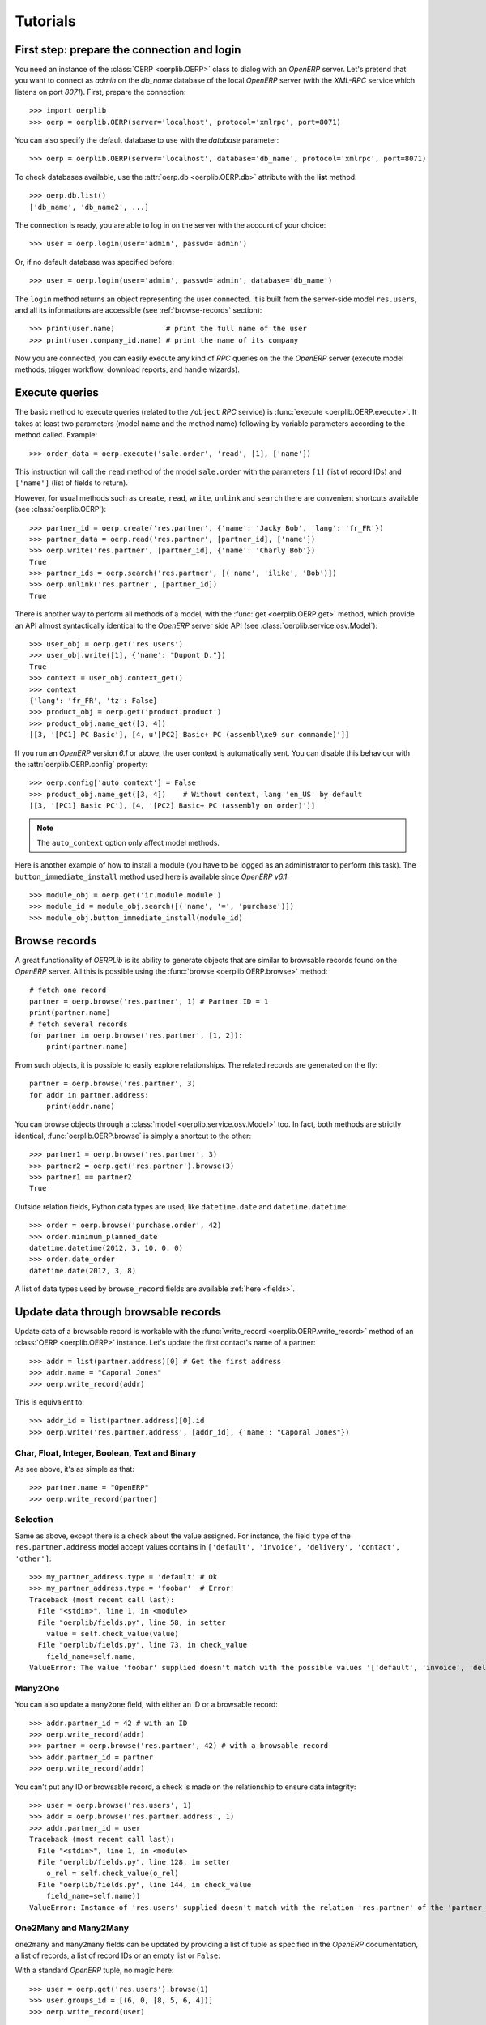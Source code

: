 .. _tutorials:

Tutorials
=========

First step: prepare the connection and login
--------------------------------------------

You need an instance of the :class:`OERP <oerplib.OERP>` class to dialog with an
`OpenERP` server. Let's pretend that you want to connect as `admin` on the
`db_name` database of the local `OpenERP` server (with the `XML-RPC` service
which listens on port `8071`). First, prepare the connection::

    >>> import oerplib
    >>> oerp = oerplib.OERP(server='localhost', protocol='xmlrpc', port=8071)

You can also specify the default database to use with the `database` parameter::

    >>> oerp = oerplib.OERP(server='localhost', database='db_name', protocol='xmlrpc', port=8071)

To check databases available, use the :attr:`oerp.db <oerplib.OERP.db>`
attribute with the **list** method::

    >>> oerp.db.list()
    ['db_name', 'db_name2', ...]

The connection is ready, you are able to log in on the server with the account
of your choice::

    >>> user = oerp.login(user='admin', passwd='admin')

Or, if no default database was specified before::

    >>> user = oerp.login(user='admin', passwd='admin', database='db_name')

The ``login`` method returns an object representing the user connected.
It is built from the server-side model ``res.users``, and all its
informations are accessible (see :ref:`browse-records` section)::

    >>> print(user.name)            # print the full name of the user
    >>> print(user.company_id.name) # print the name of its company

Now you are connected, you can easily execute any kind of `RPC` queries on the
the `OpenERP` server (execute model methods, trigger workflow, download reports,
and handle wizards).

.. _tutorials-execute-queries:

Execute queries
---------------

The basic method to execute queries (related to the ``/object`` `RPC` service)
is :func:`execute <oerplib.OERP.execute>`.
It takes at least two parameters (model name and the method name)
following by variable parameters according to the method called. Example::

    >>> order_data = oerp.execute('sale.order', 'read', [1], ['name'])

This instruction will call the ``read`` method of the model ``sale.order``
with the parameters ``[1]`` (list of record IDs) and ``['name']`` (list of
fields to return).

However, for usual methods such as ``create``, ``read``, ``write``, ``unlink``
and ``search`` there are convenient shortcuts available (see
:class:`oerplib.OERP`)::

    >>> partner_id = oerp.create('res.partner', {'name': 'Jacky Bob', 'lang': 'fr_FR'})
    >>> partner_data = oerp.read('res.partner', [partner_id], ['name'])
    >>> oerp.write('res.partner', [partner_id], {'name': 'Charly Bob'})
    True
    >>> partner_ids = oerp.search('res.partner', [('name', 'ilike', 'Bob')])
    >>> oerp.unlink('res.partner', [partner_id])
    True

There is another way to perform all methods of a model, with the
:func:`get <oerplib.OERP.get>` method, which provide an API
almost syntactically identical to the `OpenERP` server side API
(see :class:`oerplib.service.osv.Model`)::

    >>> user_obj = oerp.get('res.users')
    >>> user_obj.write([1], {'name': "Dupont D."})
    True
    >>> context = user_obj.context_get()
    >>> context
    {'lang': 'fr_FR', 'tz': False}
    >>> product_obj = oerp.get('product.product')
    >>> product_obj.name_get([3, 4])
    [[3, '[PC1] PC Basic'], [4, u'[PC2] Basic+ PC (assembl\xe9 sur commande)']]

If you run an `OpenERP` version `6.1` or above, the user context is
automatically sent.
You can disable this behaviour with the :attr:`oerplib.OERP.config` property::

    >>> oerp.config['auto_context'] = False
    >>> product_obj.name_get([3, 4])    # Without context, lang 'en_US' by default
    [[3, '[PC1] Basic PC'], [4, '[PC2] Basic+ PC (assembly on order)']]

.. note::

    The ``auto_context`` option only affect model methods.

Here is another example of how to install a module (you have to be logged
as an administrator to perform this task). The ``button_immediate_install``
method used here is available since `OpenERP v6.1`::

    >>> module_obj = oerp.get('ir.module.module')
    >>> module_id = module_obj.search([('name', '=', 'purchase')])
    >>> module_obj.button_immediate_install(module_id)

.. _browse-records:

Browse records
--------------

A great functionality of `OERPLib` is its ability to generate objects that are
similar to browsable records found on the `OpenERP` server. All this
is possible using the :func:`browse <oerplib.OERP.browse>` method::

    # fetch one record
    partner = oerp.browse('res.partner', 1) # Partner ID = 1
    print(partner.name)
    # fetch several records
    for partner in oerp.browse('res.partner', [1, 2]):
        print(partner.name)

From such objects, it is possible to easily explore relationships. The related
records are generated on the fly::

    partner = oerp.browse('res.partner', 3)
    for addr in partner.address:
        print(addr.name)

You can browse objects through a :class:`model <oerplib.service.osv.Model>`
too. In fact, both methods are strictly identical,
:func:`oerplib.OERP.browse` is simply a shortcut to the other::

    >>> partner1 = oerp.browse('res.partner', 3)
    >>> partner2 = oerp.get('res.partner').browse(3)
    >>> partner1 == partner2
    True


Outside relation fields, Python data types are used, like ``datetime.date`` and
``datetime.datetime``::

    >>> order = oerp.browse('purchase.order', 42)
    >>> order.minimum_planned_date
    datetime.datetime(2012, 3, 10, 0, 0)
    >>> order.date_order
    datetime.date(2012, 3, 8)

A list of data types used by ``browse_record`` fields are
available :ref:`here <fields>`.


Update data through browsable records
-------------------------------------

Update data of a browsable record is workable with the
:func:`write_record <oerplib.OERP.write_record>` method of an
:class:`OERP <oerplib.OERP>` instance. Let's update the first contact's
name of a partner::

    >>> addr = list(partner.address)[0] # Get the first address
    >>> addr.name = "Caporal Jones"
    >>> oerp.write_record(addr)

This is equivalent to::

    >>> addr_id = list(partner.address)[0].id
    >>> oerp.write('res.partner.address', [addr_id], {'name': "Caporal Jones"})

Char, Float, Integer, Boolean, Text and Binary
''''''''''''''''''''''''''''''''''''''''''''''

As see above, it's as simple as that::

    >>> partner.name = "OpenERP"
    >>> oerp.write_record(partner)

Selection
'''''''''

Same as above, except there is a check about the value assigned. For instance,
the field ``type`` of the ``res.partner.address`` model accept values contains
in ``['default', 'invoice', 'delivery', 'contact', 'other']``::

    >>> my_partner_address.type = 'default' # Ok
    >>> my_partner_address.type = 'foobar'  # Error!
    Traceback (most recent call last):
      File "<stdin>", line 1, in <module>
      File "oerplib/fields.py", line 58, in setter
        value = self.check_value(value)
      File "oerplib/fields.py", line 73, in check_value
        field_name=self.name,
    ValueError: The value 'foobar' supplied doesn't match with the possible values '['default', 'invoice', 'delivery', 'contact', 'other']' for the 'type' field

Many2One
''''''''

You can also update a ``many2one`` field, with either an ID or a browsable
record::

    >>> addr.partner_id = 42 # with an ID
    >>> oerp.write_record(addr)
    >>> partner = oerp.browse('res.partner', 42) # with a browsable record
    >>> addr.partner_id = partner
    >>> oerp.write_record(addr)

You can't put any ID or browsable record, a check is made on the relationship
to ensure data integrity::

    >>> user = oerp.browse('res.users', 1)
    >>> addr = oerp.browse('res.partner.address', 1)
    >>> addr.partner_id = user
    Traceback (most recent call last):
      File "<stdin>", line 1, in <module>
      File "oerplib/fields.py", line 128, in setter
        o_rel = self.check_value(o_rel)
      File "oerplib/fields.py", line 144, in check_value
        field_name=self.name))
    ValueError: Instance of 'res.users' supplied doesn't match with the relation 'res.partner' of the 'partner_id' field.

One2Many and Many2Many
''''''''''''''''''''''

``one2many`` and ``many2many`` fields can be updated by providing
a list of tuple as specified in the `OpenERP` documentation, a list of records,
a list of record IDs or an empty list or ``False``::

With a standard `OpenERP` tuple, no magic here::

    >>> user = oerp.get('res.users').browse(1)
    >>> user.groups_id = [(6, 0, [8, 5, 6, 4])]
    >>> oerp.write_record(user)

With a list of records::

    >>> user = oerp.get('res.users').browse(1)
    >>> groups = oerp.get('res.groups').browse([8, 5, 6, 4])
    >>> user.groups_id = list(groups)
    >>> oerp.write_record(user)

With a list of record IDs::

    >>> user = oerp.get('res.users').browse(1)
    >>> groups = oerp.get('res.groups').browse([8, 5, 6, 4])
    >>> user.groups_id = [grp.id for grp in groups]
    >>> oerp.write_record(user)

The last two examples are equivalent to the first (they generate a
``(6, 0, IDS)`` tuple).

However, if you set an empty list or ``False``, a ``(5, )`` tuple will be
generated to cut the relation between records::

    >>> user = oerp.get('res.users').browse(1)
    >>> user.groups_id = []
    >>> list(user.groups_id)
    []
    >>> user.__data__['updated_values']['groups_id']
    [(5,)]
    >>> user.groups_id = False
    >>> list(user.groups_id)
    []
    >>> user.__data__['updated_values']['groups_id']
    [(5,)]

Reference
'''''''''

To update a ``reference`` field, you have to use either a string or a browsable
record as below::

    >>> helpdesk = oerp.browse('crm.helpdesk', 1)
    >>> helpdesk.ref = 'res.partner,1' # with a string with the format '{relation},{id}'
    >>> oerp.write_record(helpdesk)
    >>> partner = oerp.browse('res.partner', 1)
    >>> helpdesk.ref = partner # with a browsable record
    >>> oerp.write_record(helpdesk)

A check is made on the relation name::

    >>> helpdesk.ref = 'foo.bar,42'
    Traceback (most recent call last):
      File "<stdin>", line 1, in <module>
      File "oerplib/service/osv/fields.py", line 213, in __set__
        value = self.check_value(value)
      File "oerplib/service/osv/fields.py", line 244, in check_value
        self._check_relation(relation)
      File "oerplib/service/osv/fields.py", line 225, in _check_relation
        field_name=self.name,
    ValueError: The value 'foo.bar' supplied doesn't match with the possible values '['res.partner', 'calendar.event', 'crm.meeting']' for the 'ref' field

Date and Datetime
'''''''''''''''''

``date`` and ``datetime`` fields accept either string values or
``datetime.date/datetime.datetime`` objects.

With ``datetime.date`` and ``datetime.datetime`` objects::

    >>> order = oerp.browse('purchase.order', 42)
    >>> order.date_order = datetime.date(2011, 9, 20)
    >>> order.minimum_planned_date = datetime.datetime(2011, 9, 20, 12, 31, 24)
    >>> oerp.write_record(order)

With formated strings::

    >>> order.date_order = "2011-09-20"                     # %Y-%m-%d
    >>> order.minimum_planned_date = "2011-09-20 12:31:24"  # %Y-%m-%d %H:%M:%S
    >>> oerp.write_record(order)

As always, a wrong type will raise an exception::

    >>> order.date_order = "foobar"
    Traceback (most recent call last):
      File "<stdin>", line 1, in <module>
      File "oerplib/fields.py", line 187, in setter
        value = self.check_value(value)
      File "oerplib/fields.py", line 203, in check_value
        self.pattern))
    ValueError: Value not well formatted, expecting '%Y-%m-%d' format

Generate reports
----------------

Another nice functionnality is the reports generation (related to the
``/report`` `RPC` service) with the :func:`report <oerplib.OERP.report>` method.
You have to supply the name of the report, the name of the model and
the ID of the record related::

    >>> oerp.report('sale.order', 'sale.order', 1)
    '/tmp/oerplib_uJ8Iho.pdf'
    >>> oerp.report('webkitaccount.invoice', 'account.invoice', 1)
    '/tmp/oerplib_r1W9jG.pdf'

The method will return the path to the generated temporary report file.

Manage databases
----------------

You can manage `OpenERP` databases with the :attr:`oerplib.OERP.db` property.
It offers you a dynamic access to all methods of the ``/db`` RPC service in
order to list, create, drop, dump, restore databases and so on.

.. note::
    You have not to be logged in to perform database management tasks.
    Instead, you have to use the "super admin" password.

Prepare a connection::

    >>> import oerplib
    >>> oerp = oerplib.OERP(server='localhost')

At this point, you are able to list databases of this server::

    >>> oerp.db.list()
    []

Let's create a new database::

    >>> database_id = oerp.db.create('super_admin_passwd', 'test_db', False, 'fr_FR', 'admin')

The creation process may take some time on the `OpenERP` server, and you have
to wait before using the new database. The state of the creation process is
returned by the
:func:`get_progress <oerplib.service.db.DB.get_progress>` method::

    >>> database_id = oerp.db.create('super_admin_passwd', 'test_db', False, 'fr_FR', 'admin')
    >>> while not oerp.db.get_progress('super_admin_passwd', database_id)[0]
    ...     pass
    >>> oerp.login('admin', 'admin', 'test_db')

However, `OERPLib` simplifies this by providing the
:func:`create_and_wait <oerplib.service.db.DB.create_and_wait>` method::

    >>> oerp.db.create_and_wait('super_admin_passwd', 'test_db', False, 'fr_FR', 'admin')
    [{'login': u'admin', 'password': u'admin', 'name': u'Administrator'},
     {'login': u'demo', 'password': u'demo', 'name': u'Demo User'}]

Some documentation about methods offered by the `OpenERP` ``/db`` RPC service
is available :class:`here <oerplib.service.db.DB>`.

Inspect the metadata of OpenERP
-------------------------------

Draw a graph of the relationships between models
''''''''''''''''''''''''''''''''''''''''''''''''

The :func:`relations <oerplib.service.inspect.Inspect.relations>` method will help you
to generate a graphic of such relationships::

    >>> graph = oerp.inspect.relations('res.partner')
    >>> graph.write('res_partner_v1.png', format='png')

.. figure:: _static/inspect_relations_1.png
    :width: 100%

    Legend:

    +--------------------------------------------+-----------------------------+
    | Color                                      | Meaning                     |
    +============================================+=============================+
    | .. raw:: html                              | many2one                    |
    |                                            |                             |
    |    <font color="#0E2548">partner_id</font> |                             |
    +--------------------------------------------+-----------------------------+
    | .. raw:: html                              | one2many                    |
    |                                            |                             |
    |    <font color="#008200">bank_ids</font>   |                             |
    +--------------------------------------------+-----------------------------+
    | .. raw:: html                              | many2many                   |
    |                                            |                             |
    |    <font color="#6E0004">company_ids</font>|                             |
    +--------------------------------------------+-----------------------------+

By default, only the direct relationships of the model ``res.partner`` are shown
(this behaviour can be changed with the ``maxdepth`` parameter), and model
attributes are hidden.
You can control the models to be displayed through the ``whitelist`` and
``blacklist`` parameters. For instance, assume that you only want data models
whose name begins with `res.partner`:

.. note::
    The blacklist has a higher priority than the whitelist


::

    >>> graph = oerp.inspect.relations('res.partner', whitelist=['res.partner*'])  # Notice the use of wildcard here
    >>> graph.write('res_partner_v2.png', format='png')

.. image:: _static/inspect_relations_2.png
    :width: 50%

To display attributes, use the ``attrs_whitelist`` parameter. A wildcard is used here to show
attributes of all models (but you can specify which models you want)::

    >>> graph = oerp.inspect.relations('res.partner', whitelist=['res.partner*'], attrs_whitelist=['*'])
    >>> graph.write('res_partner_v3.png', format='png')

.. figure:: _static/inspect_relations_3.png
    :width: 50%

    Legend:

    +--------------------------------------------+-----------------------------+
    | Color                                      | Meaning                     |
    +============================================+=============================+
    | .. raw:: html                              | required                    |
    |                                            |                             |
    |    <font color="blue">name</font>          |                             |
    +--------------------------------------------+-----------------------------+

Scan the views of data models to list `on_change` methods
'''''''''''''''''''''''''''''''''''''''''''''''''''''''''

TODO


Save the session to open it quickly later
-----------------------------------------

Once you are authenticated with your :class:`OERP <oerplib.OERP>` instance, you
can save these connection information under a code name and use this one to
quickly instanciate a new :class:`OERP <oerplib.OERP>` class::

    >>> import oerplib
    >>> oerp = oerplib.OERP('localhost')
    >>> user = oerp.login('admin', 'admin', 'my_database')
    >>> oerp.save('foo')

By default, these informations are stored in the ``~/.oerplibrc`` file. You can
however use another file::

    >>> oerp.save('foo', '~/my_own_oerplibrc')

Then, use the :func:`oerplib.load` function::

    >>> import oerplib
    >>> oerp = oerplib.load('foo')

Or, if you have saved your configuration in another file::

    >>> oerp = oerplib.load('foo', '~/my_own_oerplibrc')

Change the timeout
------------------

By default, the timeout is set to 120 seconds for all RPC requests.
If your requests need a higher timeout, you can set it through the
:attr:`oerplib.OERP.config` property::

    >>> oerp.config['timeout']
    120
    >>> oerp.config['timeout'] = 300  # Set the timeout to 300 seconds

